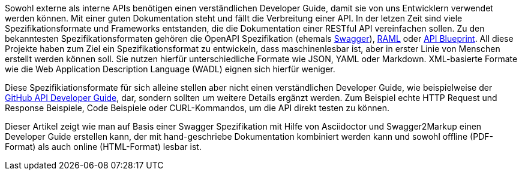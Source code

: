 Sowohl externe als interne APIs benötigen einen verständlichen Developer Guide, damit sie von uns Entwicklern verwendet werden können. Mit einer guten Dokumentation steht und fällt die Verbreitung einer API.
In der letzen Zeit sind viele Spezifikationsformate und Frameworks entstanden, die die Dokumentation einer RESTful API vereinfachen sollen. Zu den bekanntesten Spezifikationsformaten gehören die OpenAPI Spezifikation (ehemals http://swagger.io[Swagger]), http://raml.org/[RAML] oder https://apiblueprint.org/[API Blueprint]. 
All diese Projekte haben zum Ziel ein Spezifikationsformat zu entwickeln, dass maschinenlesbar ist, aber in erster Linie von Menschen erstellt werden können soll. Sie nutzen hierfür unterschiedliche Formate wie JSON, YAML oder Markdown. XML-basierte Formate wie die  Web Application Description Language (WADL) eignen sich hierfür weniger.

Diese Spezifikiationsformate für sich alleine stellen aber nicht einen verständlichen Developer Guide, wie beispielweise der https://developer.github.com/v3/[GitHub API Developer Guide], dar, sondern sollten um weitere Details ergänzt werden. Zum Beispiel echte HTTP Request und Response Beispiele, Code Beispiele oder CURL-Kommandos, um die API direkt testen zu können.

Dieser Artikel zeigt wie man auf Basis einer Swagger Spezifikation mit Hilfe von Asciidoctor und Swagger2Markup einen Developer Guide erstellen kann, der mit hand-geschriebe Dokumentation kombiniert werden kann und sowohl offline (PDF-Format) als auch online (HTML-Format) lesbar ist.